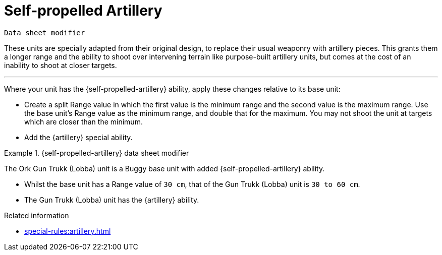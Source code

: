 = Self-propelled Artillery

`Data sheet modifier`

These units are specially adapted from their original design, to replace their usual weaponry with artillery pieces.
This grants them a longer range and the ability to shoot over intervening terrain like purpose-built artillery units, but comes at the cost of an inability to shoot at closer targets.

---

Where your unit has the {self-propelled-artillery} ability, apply these changes relative to its base unit:

* Create a split Range value in which the first value is the minimum range and the second value is the maximum range.
Use the base unit's Range value as the minimum range, and double that for the maximum.
You may not shoot the unit at targets which are closer than the minimum.
* Add the {artillery} special ability.

.{self-propelled-artillery} data sheet modifier
====
The Ork Gun Trukk (Lobba) unit is a Buggy base unit with added {self-propelled-artillery} ability.

* Whilst the base unit has a Range value of `30 cm`, that of the Gun Trukk (Lobba) unit is `30 to 60 cm`.
* The Gun Trukk (Lobba) unit has the {artillery} ability.
====

.Related information
* xref:special-rules:artillery.adoc[]